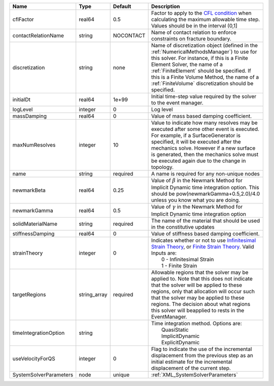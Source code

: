 

====================== ============ ========= ======================================================================================================================================================================================================================================================================================================================== 
Name                   Type         Default   Description                                                                                                                                                                                                                                                                                                              
====================== ============ ========= ======================================================================================================================================================================================================================================================================================================================== 
cflFactor              real64       0.5       Factor to apply to the `CFL condition <http://en.wikipedia.org/wiki/Courant-Friedrichs-Lewy_condition>`_ when calculating the maximum allowable time step. Values should be in the interval (0,1]                                                                                                                        
contactRelationName    string       NOCONTACT Name of contact relation to enforce constraints on fracture boundary.                                                                                                                                                                                                                                                    
discretization         string       none      Name of discretization object (defined in the :ref:`NumericalMethodsManager`) to use for this solver. For instance, if this is a Finite Element Solver, the name of a :ref:`FiniteElement` should be specified. If this is a Finite Volume Method, the name of a :ref:`FiniteVolume` discretization should be specified. 
initialDt              real64       1e+99     Initial time-step value required by the solver to the event manager.                                                                                                                                                                                                                                                     
logLevel               integer      0         Log level                                                                                                                                                                                                                                                                                                                
massDamping            real64       0         Value of mass based damping coefficient.                                                                                                                                                                                                                                                                                 
maxNumResolves         integer      10        Value to indicate how many resolves may be executed after some other event is executed. For example, if a SurfaceGenerator is specified, it will be executed after the mechanics solve. However if a new surface is generated, then the mechanics solve must be executed again due to the change in topology.            
name                   string       required  A name is required for any non-unique nodes                                                                                                                                                                                                                                                                              
newmarkBeta            real64       0.25      Value of :math:`\beta` in the Newmark Method for Implicit Dynamic time integration option. This should be pow(newmarkGamma+0.5,2.0)/4.0 unless you know what you are doing.                                                                                                                                              
newmarkGamma           real64       0.5       Value of :math:`\gamma` in the Newmark Method for Implicit Dynamic time integration option                                                                                                                                                                                                                               
solidMaterialName      string       required  The name of the material that should be used in the constitutive updates                                                                                                                                                                                                                                                 
stiffnessDamping       real64       0         Value of stiffness based damping coefficient.                                                                                                                                                                                                                                                                            
strainTheory           integer      0         | Indicates whether or not to use `Infinitesimal Strain Theory <https://en.wikipedia.org/wiki/Infinitesimal_strain_theory>`_, or `Finite Strain Theory <https://en.wikipedia.org/wiki/Finite_strain_theory>`_. Valid Inputs are:                                                                                           
                                              |  0 - Infinitesimal Strain                                                                                                                                                                                                                                                                                                
                                              |  1 - Finite Strain                                                                                                                                                                                                                                                                                                       
targetRegions          string_array required  Allowable regions that the solver may be applied to. Note that this does not indicate that the solver will be applied to these regions, only that allocation will occur such that the solver may be applied to these regions. The decision about what regions this solver will beapplied to rests in the EventManager.   
timeIntegrationOption  string                 | Time integration method. Options are:                                                                                                                                                                                                                                                                                    
                                              |  QuasiStatic                                                                                                                                                                                                                                                                                                             
                                              |  ImplicitDynamic                                                                                                                                                                                                                                                                                                         
                                              |  ExplicitDynamic                                                                                                                                                                                                                                                                                                         
useVelocityForQS       integer      0         Flag to indicate the use of the incremental displacement from the previous step as an initial estimate for the incremental displacement of the current step.                                                                                                                                                             
SystemSolverParameters node         unique    :ref:`XML_SystemSolverParameters`                                                                                                                                                                                                                                                                                        
====================== ============ ========= ======================================================================================================================================================================================================================================================================================================================== 


